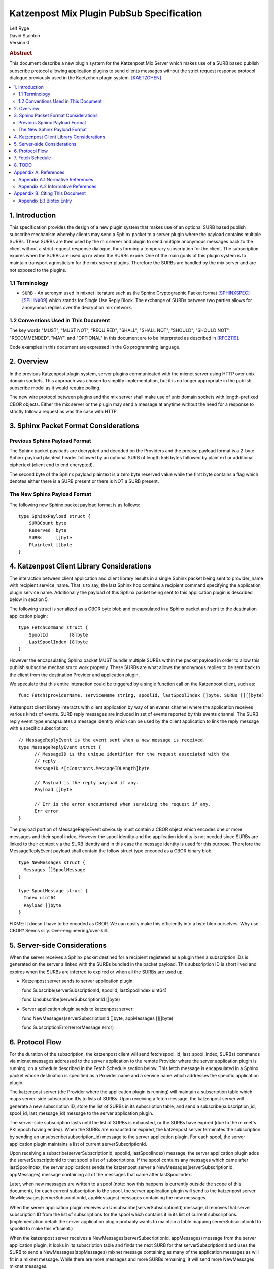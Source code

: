Katzenpost Mix Plugin PubSub Specification
******************************************

| Leif Ryge
| David Stainton

| Version 0

.. rubric:: Abstract

This document describe a new plugin system for the Katzenpost Mix
Server which makes use of a SURB based publish subscribe protocol
allowing application plugins to send clients messages without the
strict request response protocol dialogue previously used in the
Kaetzchen plugin system.  [KAETZCHEN]_

.. contents:: :local:

1. Introduction
===============

This specification provides the design of a new plugin system that
makes use of an optional SURB based publish subscribe mechanism
whereby clients may send a Sphinx packet to a server plugin where the
payload contains multiple SURBs. These SURBs are then used by the mix
server and plugin to send multiple anonymous messages back to the
client without a strict request response dialogue, thus forming a
temporary subscription for the client. The subscription expires when
the SURBs are used up or when the SURBs expire. One of the main goals
of this plugin system is to maintain transport agnosticism for the mix
server plugins. Therefore the SURBs are handled by the mix server and
are not exposed to the plugins.

1.1 Terminology
----------------

* ``SURB`` - An acronym used in mixnet literature such as the Sphinx
  Cryptographic Packet format [SPHINXSPEC]_  [SPHINX09]_ which stands
  for Single Use Reply Block. The exchange of SURBs between two parties
  allows for anonymous replies over the decryption mix network.

1.2 Conventions Used in This Document
-------------------------------------

The key words "MUST", "MUST NOT", "REQUIRED", "SHALL", "SHALL NOT",
"SHOULD", "SHOULD NOT", "RECOMMENDED", "MAY", and "OPTIONAL" in this
document are to be interpreted as described in [RFC2119]_.

Code examples in this document are expressed in the Go programming language.

2. Overview
===========

In the previous Katzenpost plugin system, server plugins communicated
with the mixnet server using HTTP over unix domain sockets. This
approach was chosen to simplify implementation, but it is no longer
appropriate in the publish subscribe model as it would require
polling.

The new wire protocol between plugins and the mix server shall make
use of unix domain sockets with length-prefixed CBOR objects. Either
the mix server or the plugin may send a message at anytime without the
need for a response to strictly follow a request as was the case with
HTTP.

3. Sphinx Packet Format Considerations
======================================

Previous Sphinx Payload Format
------------------------------

The Sphinx packet payloads are decrypted and decoded on the
Providers and the precise payload format is a 2-byte Sphinx payload
plaintext header followed by an optional SURB of length 556 bytes
followed by plaintext or additional ciphertext (client end to end
encrypted).

The second byte of the Sphinx payload plaintext is a zero byte
reserved value while the first byte contains a flag which denotes
either there is a SURB present or there is NOT a SURB present.

The New Sphinx Payload Format
-----------------------------

The following new Sphinx packet payload format is as follows::

  type SphinxPayload struct {
      SURBCount byte
      Reserved  byte
      SURBs     []byte
      Plaintext []byte
  }

4. Katzenpost Client Library Considerations
===========================================

The interaction between client application and client library results
in a single Sphinx packet being sent to provider_name with recipient
service_name. That is to say, the last Sphinx hop contains a recipient
command specifying the application plugin service name. Additionally
the payload of this Sphinx packet being sent to this application
plugin is described below in section 5.

The following struct is serialized as a CBOR byte blob and
encapsulated in a Sphinx packet and sent to the destination
application plugin::

  type FetchCommand struct {
      SpoolId        [8]byte
      LastSpoolIndex [8]byte
  }

However the encapsulating Sphinx packet MUST bundle multiple SURBs
within the packet payload in order to allow this publish subscribe
mechanism to work properly. These SURBs are what allows the anonymous
replies to be sent back to the client from the destination
Provider and application plugin.

We speculate that this entire interaction could be triggered by a
single function call on the Katzenpost client, such as::

  func Fetch(providerName, serviceName string, spoolId, lastSpoolIndex []byte, SURBs [][]byte)

Katzenpost client library interacts with client application by way of
an events channel where the application receives various kinds of
events. SURB reply messages are included in set of events reported by
this events channel. The SURB reply event type encapsulates a message
identity which can be used by the client application to link the reply
message with a specific subscription::

  // MessageReplyEvent is the event sent when a new message is received.
  type MessageReplyEvent struct {
	// MessageID is the unique identifier for the request associated with the
	// reply.
	MessageID *[cConstants.MessageIDLength]byte

	// Payload is the reply payload if any.
	Payload []byte

	// Err is the error encountered when servicing the request if any.
	Err error
  }

The payload portion of MessageReplyEvent obviously must contain a CBOR
object which encodes one or more messages and their spool index. However
the spool identity and the application identity is not needed since SURBs
are linked to their context via the SURB identity and in this case the
message identity is used for this purpose. Therefore the MessageReplyEvent
payload shall contain the follow struct type encoded as a CBOR binary blob::

  type NewMessages struct {
    Messages []SpoolMessage
  }

  type SpoolMessage struct {
    Index uint64
    Payload []byte
  }

FIXME: it doesn't have to be encoded as CBOR. We can easily make this
efficiently into a byte blob ourselves. Why use CBOR? Seems silly.
Over-engineering/over-kill.

5. Server-side Considerations
=============================

When the server receives a Sphinx packet destined for a recipient
registered as a plugin then a subscription IDs is generated on the
server a linked with the SURBs bundled in the packet payload. This
subscription ID is short lived and expires when the SURBs are inferred
to expired or when all the SURBs are used up.

* Katzenpost server sends to server application plugin::

  func Subscribe(serverSubscriptionId, spoolId, lastSpoolIndex uint64)

  func Unsubscribe(serverSubscriptionId []byte)


* Server application plugin sends to katzenpost server::

  func NewMessages(serverSubscriptionId []byte, appMessages [][]byte)

  func SubscriptionError(errorMessage error)

6. Protocol Flow
================

For the duration of the subscription, the katzenpost client will send
fetch(spool_id, last_spool_index, SURBs) commands via mixnet messages
addressed to the server application to the remote Provider where the
server application plugin is running, on a schedule described in the Fetch
Schedule section below. This fetch message is encapsulated in a Sphinx
packet whose destination is specified as a Provider name and a service
name which addresses the specific application plugin.

The katzenpost server (the Provider where the application plugin is
running) will maintain a subscription table which maps server-side
subscription IDs to lists of SURBs. Upon receiving a fetch message,
the katzenpost server will generate a new subscription ID, store the
list of SURBs in its subscription table, and send a
subscribe(subscription_id, spool_id, last_message_id) message to the
server application plugin.

The server-side subscription lasts until the list of SURBs is
exhausted, or the SURBs have expired (due to the mixnet's PKI epoch
having ended). When the SURBs are exhausted or expired, the katzenpost
server terminates the subscription by sending an
unsubscribe(subscription_id) message to the server application plugin.
For each spool, the server application plugin maintains a list of
current serverSubscriptionId.

Upon receiving a subscribe(serverSubscriptionId, spoolId, lastSpoolIndex)
message, the server application plugin adds the serverSubscriptionId to that
spool's list of subscriptions. If the spool contains any messages
which came after lastSpoolIndex, the server applications sends the
katzenpost server a NewMessages(serverSubscriptionId, appMessages)
message containing all of the messages that came after
lastSpoolIndex.

Later, when new messages are written to a spool (note: how this
happens is currently outside the scope of this document), for each
current subscription to the spool, the server application plugin will send to
the katzenpost server NewMessages(serverSubscriptionId, appMessages)
messages containing the new messages.

When the server application plugin receives an Unsubscribe(serverSubscriptionId)
message, it removes that server subscription ID from the list of
subscriptions for the spool which contains it in its list of current
subscriptions. (implementation detail: the server application plugin probably
wants to maintain a table mapping serverSubscriptionId to spoolId to make
this efficient.)

When the katzenpost server receives a NewMessages(serverSubscriptionId, appMessages)
message from the server application plugin, it looks in its
subscription table and finds the next SURB for that serverSubscriptionId
and uses the SURB to send a NewMessages(appMessages)
mixnet message containing as many of the application messages as will
fit in a mixnet message. While there are more messages and more SURBs
remaining, it will send more NewMessages mixnet messages.

The katzenpost client maintains a list of message IDs for each
SURB it sends to a given spool service. Thus when the client receives
a MessageReply encapsulating a message ID from the events channel it
can link these reply messages to a given subscription to a remote spool.

7. Fetch Schedule
=================

For now lets just say that new fetch messages should be sent whenever
the time since the last new_messages message received exceeds some
threshold which is a function of the number of outstanding SURBs sent
in previous fetch messages for a given client-side subscription.

8. TODO
=======

The protocol as described above has a number of serious shortcomings
which we intend to address before this specification is considered
complete. It is, so far, neither efficient nor reliable. We'll get
there, though :)

* Perhaps fetch messages should include an identifier of a previous
  fetch message which they are effectively replacing, causing the
  server-side subscription context for the previous fetch message to
  be ended? This would prevent most of the duplicate messages which
  would be sent over the mixnet in the above design.

* The katzenpost client should probably track messages it has already
  sent to the client application and not resend any duplicates which
  it inevitably will receive.

* The above protocol doesn't say what a message_id is. Do we assume
  messages are ordered? If so we can achieve reliability by adding
  some logic to the katzenpost client to send a new fetch message when
  it detects holes in the sequence and perhaps to retain out-of-order
  messages until it is able to deliver the messages to the client
  application in order? And then we might want some kind of selective
  ACK in place of our last_message_id... BUT for now, the easy way to
  make it reliable (but not efficient at all) is to say that the
  client fetch messages don't ACK the actual last message they saw but
  rather ACK the last contiguous message (and the app message IDs need
  to be sequential numbers so that the client can infer when there is
  one missing).

Appendix A. References
======================

Appendix A.1 Normative References
---------------------------------

.. [RFC2119]  Bradner, S., "Key words for use in RFCs to Indicate
              Requirement Levels", BCP 14, RFC 2119,
              DOI 10.17487/RFC2119, March 1997,
              <http://www.rfc-editor.org/info/rfc2119>.

.. [KAETZCHEN]  Angel, Y., Kaneko, K., Stainton, D.,
                "Katzenpost Provider-side Autoresponder", January 2018,
                <https://github.com/katzenpost/docs/blob/master/specs/kaetzchen.rst>.

Appendix A.2 Informative References
-----------------------------------

.. [SPHINXSPEC] Angel, Y., Danezis, G., Diaz, C., Piotrowska, A., Stainton, D.,
                "Sphinx Mix Network Cryptographic Packet Format Specification"
                July 2017, <https://github.com/katzenpost/docs/blob/master/specs/sphinx.rst>.

.. [SPHINX09]  Danezis, G., Goldberg, I., "Sphinx: A Compact and
               Provably Secure Mix Format", DOI 10.1109/SP.2009.15,
               May 2009, <https://cypherpunks.ca/~iang/pubs/Sphinx_Oakland09.pdf>.

Appendix B. Citing This Document
================================

Appendix B.1 Bibtex Entry
-------------------------

Note that the following bibtex entry is in the IEEEtran bibtex style
as described in a document called "How to Use the IEEEtran BIBTEX Style".

::

   @online{KatzenPubSub,
   title = {Katzenpost Mix Plugin PubSub Specification},
   author = {David Stainton},
   url = {FIXME},
   year = {2020}
   }
